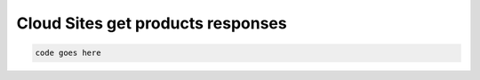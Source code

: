 .. _cloud-sites-offering-get-products-responses:

==================================
Cloud Sites get products responses
==================================

.. code::

     code goes here
